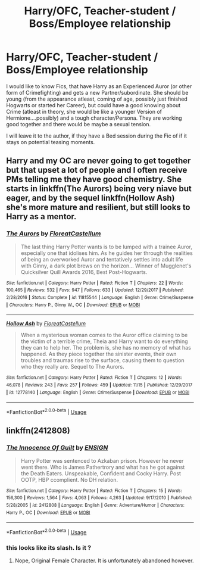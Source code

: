 #+TITLE: Harry/OFC, Teacher-student / Boss/Employee relationship

* Harry/OFC, Teacher-student / Boss/Employee relationship
:PROPERTIES:
:Author: Atomstern
:Score: 3
:DateUnix: 1542819824.0
:DateShort: 2018-Nov-21
:FlairText: Request
:END:
I would like to know Fics, that have Harry as an Experienced Auror (or other form of Crimefighting) and gets a new Partner/subordinate. She should be young (from the appearance atleast, coming of age, possibly just finished Hogwarts or started her Career), but could have a good knowing about Crime (atleast in theory, she would be like a younger Version of Hermione....possibly) and a tough character/Persona. They are working good together and there would be maybe a sexual tension.

I will leave it to the author, if they have a Bed session during the Fic of if it stays on potential teasing moments.


** Harry and my OC are never going to get together but that upset a lot of people and I often receive PMs telling me they have good chemistry. She starts in linkffn(The Aurors) being very niave but eager, and by the sequel linkffn(Hollow Ash) she's more mature and resilient, but still looks to Harry as a mentor.
:PROPERTIES:
:Author: FloreatCastellum
:Score: 2
:DateUnix: 1542825957.0
:DateShort: 2018-Nov-21
:END:

*** [[https://www.fanfiction.net/s/11815544/1/][*/The Aurors/*]] by [[https://www.fanfiction.net/u/6993240/FloreatCastellum][/FloreatCastellum/]]

#+begin_quote
  The last thing Harry Potter wants is to be lumped with a trainee Auror, especially one that idolises him. As he guides her through the realities of being an overworked Auror and tentatively settles into adult life with Ginny, a dark plot brews on the horizon... Winner of Mugglenet's Quicksilver Quill Awards 2016, Best Post-Hogwarts.
#+end_quote

^{/Site/:} ^{fanfiction.net} ^{*|*} ^{/Category/:} ^{Harry} ^{Potter} ^{*|*} ^{/Rated/:} ^{Fiction} ^{T} ^{*|*} ^{/Chapters/:} ^{22} ^{*|*} ^{/Words/:} ^{100,465} ^{*|*} ^{/Reviews/:} ^{532} ^{*|*} ^{/Favs/:} ^{947} ^{*|*} ^{/Follows/:} ^{633} ^{*|*} ^{/Updated/:} ^{12/29/2017} ^{*|*} ^{/Published/:} ^{2/28/2016} ^{*|*} ^{/Status/:} ^{Complete} ^{*|*} ^{/id/:} ^{11815544} ^{*|*} ^{/Language/:} ^{English} ^{*|*} ^{/Genre/:} ^{Crime/Suspense} ^{*|*} ^{/Characters/:} ^{Harry} ^{P.,} ^{Ginny} ^{W.,} ^{OC} ^{*|*} ^{/Download/:} ^{[[http://www.ff2ebook.com/old/ffn-bot/index.php?id=11815544&source=ff&filetype=epub][EPUB]]} ^{or} ^{[[http://www.ff2ebook.com/old/ffn-bot/index.php?id=11815544&source=ff&filetype=mobi][MOBI]]}

--------------

[[https://www.fanfiction.net/s/12778140/1/][*/Hollow Ash/*]] by [[https://www.fanfiction.net/u/6993240/FloreatCastellum][/FloreatCastellum/]]

#+begin_quote
  When a mysterious woman comes to the Auror office claiming to be the victim of a terrible crime, Theia and Harry want to do everything they can to help her. The problem is, she has no memory of what has happened. As they piece together the sinister events, their own troubles and traumas rise to the surface, causing them to question who they really are. Sequel to The Aurors.
#+end_quote

^{/Site/:} ^{fanfiction.net} ^{*|*} ^{/Category/:} ^{Harry} ^{Potter} ^{*|*} ^{/Rated/:} ^{Fiction} ^{T} ^{*|*} ^{/Chapters/:} ^{12} ^{*|*} ^{/Words/:} ^{46,078} ^{*|*} ^{/Reviews/:} ^{243} ^{*|*} ^{/Favs/:} ^{257} ^{*|*} ^{/Follows/:} ^{459} ^{*|*} ^{/Updated/:} ^{11/15} ^{*|*} ^{/Published/:} ^{12/29/2017} ^{*|*} ^{/id/:} ^{12778140} ^{*|*} ^{/Language/:} ^{English} ^{*|*} ^{/Genre/:} ^{Crime/Suspense} ^{*|*} ^{/Download/:} ^{[[http://www.ff2ebook.com/old/ffn-bot/index.php?id=12778140&source=ff&filetype=epub][EPUB]]} ^{or} ^{[[http://www.ff2ebook.com/old/ffn-bot/index.php?id=12778140&source=ff&filetype=mobi][MOBI]]}

--------------

*FanfictionBot*^{2.0.0-beta} | [[https://github.com/tusing/reddit-ffn-bot/wiki/Usage][Usage]]
:PROPERTIES:
:Author: FanfictionBot
:Score: 1
:DateUnix: 1542825990.0
:DateShort: 2018-Nov-21
:END:


** linkffn(2412808)
:PROPERTIES:
:Author: Thsle
:Score: 1
:DateUnix: 1542830704.0
:DateShort: 2018-Nov-21
:END:

*** [[https://www.fanfiction.net/s/2412808/1/][*/The Innocence Of Guilt/*]] by [[https://www.fanfiction.net/u/479028/ENSIGN][/ENSIGN/]]

#+begin_quote
  Harry Potter was sentenced to Azkaban prison. However he never went there. Who is James Pathertrory and what has he got against the Death Eaters. Unspeakable, Confident and Cocky Harry. Post OOTP, HBP ccomplient. No DH relation.
#+end_quote

^{/Site/:} ^{fanfiction.net} ^{*|*} ^{/Category/:} ^{Harry} ^{Potter} ^{*|*} ^{/Rated/:} ^{Fiction} ^{T} ^{*|*} ^{/Chapters/:} ^{15} ^{*|*} ^{/Words/:} ^{156,300} ^{*|*} ^{/Reviews/:} ^{1,564} ^{*|*} ^{/Favs/:} ^{4,063} ^{*|*} ^{/Follows/:} ^{4,263} ^{*|*} ^{/Updated/:} ^{9/17/2010} ^{*|*} ^{/Published/:} ^{5/28/2005} ^{*|*} ^{/id/:} ^{2412808} ^{*|*} ^{/Language/:} ^{English} ^{*|*} ^{/Genre/:} ^{Adventure/Humor} ^{*|*} ^{/Characters/:} ^{Harry} ^{P.,} ^{OC} ^{*|*} ^{/Download/:} ^{[[http://www.ff2ebook.com/old/ffn-bot/index.php?id=2412808&source=ff&filetype=epub][EPUB]]} ^{or} ^{[[http://www.ff2ebook.com/old/ffn-bot/index.php?id=2412808&source=ff&filetype=mobi][MOBI]]}

--------------

*FanfictionBot*^{2.0.0-beta} | [[https://github.com/tusing/reddit-ffn-bot/wiki/Usage][Usage]]
:PROPERTIES:
:Author: FanfictionBot
:Score: 1
:DateUnix: 1542830714.0
:DateShort: 2018-Nov-21
:END:


*** this looks like its slash. Is it ?
:PROPERTIES:
:Author: nauze18
:Score: 0
:DateUnix: 1542836717.0
:DateShort: 2018-Nov-22
:END:

**** Nope, Original Female Character. It is unfortunately abandoned however.
:PROPERTIES:
:Author: Thsle
:Score: 1
:DateUnix: 1542841522.0
:DateShort: 2018-Nov-22
:END:
